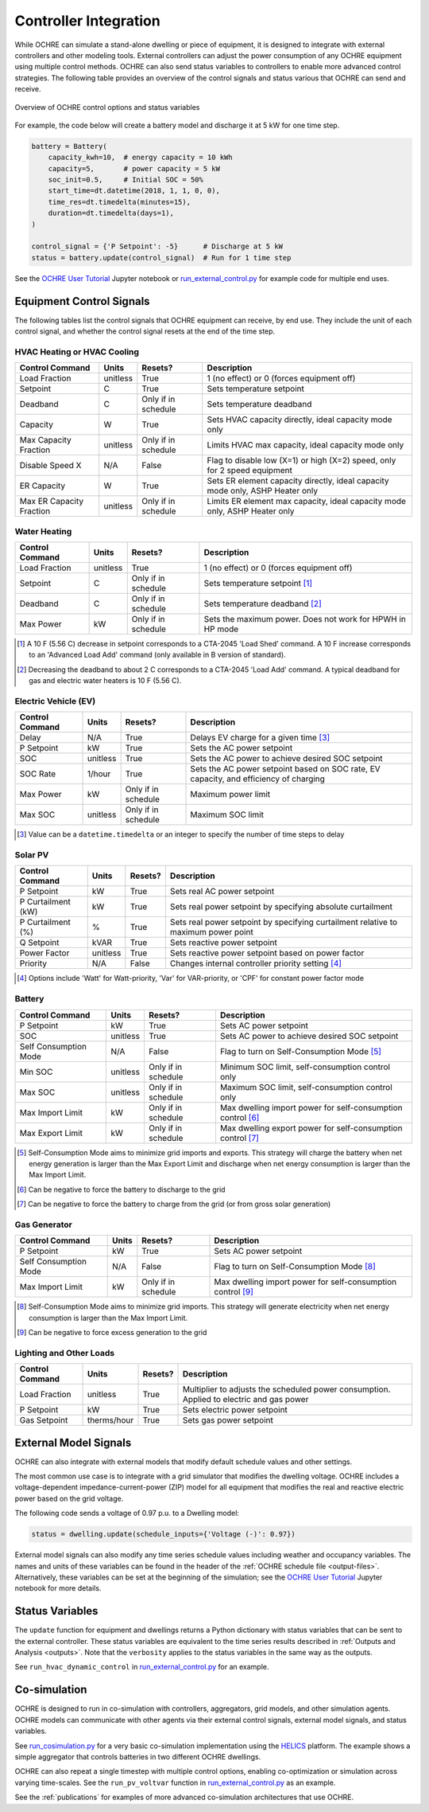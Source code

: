 .. _controllers:

Controller Integration
======================

While OCHRE can simulate a stand-alone dwelling or piece of equipment, it is
designed to integrate with external controllers and other modeling tools.
External controllers can adjust the power consumption of any OCHRE equipment
using multiple control methods. OCHRE can also send status variables to
controllers to enable more advanced control strategies. The following table
provides an overview of the control signals and status various that OCHRE can
send and receive.

.. figure:: images/Controls-Overview.png
  :width: 700
  :align: center
  :alt: OCHRE Controls Overview

  Overview of OCHRE control options and status variables

For example, the code below will create a battery model and discharge it at 5
kW for one time step.

.. code-block:: python

    battery = Battery(
        capacity_kwh=10,  # energy capacity = 10 kWh
        capacity=5,       # power capacity = 5 kW
        soc_init=0.5,     # Initial SOC = 50%
        start_time=dt.datetime(2018, 1, 1, 0, 0),
        time_res=dt.timedelta(minutes=15),
        duration=dt.timedelta(days=1),
    )
    
    control_signal = {'P Setpoint': -5}      # Discharge at 5 kW
    status = battery.update(control_signal)  # Run for 1 time step

See the `OCHRE User Tutorial
<https://colab.research.google.com/github/NREL/OCHRE/blob/main/notebook/user_tutorial.ipynb>`__
Jupyter notebook or `run_external_control.py
<https://github.com/NREL/OCHRE/blob/main/bin/run_external_control.py>`__ for
example code for multiple end uses.

Equipment Control Signals
-------------------------

The following tables list the control signals that OCHRE equipment can
receive, by end use. They include the unit of each control signal, and whether
the control signal resets at the end of the time step.

HVAC Heating or HVAC Cooling
~~~~~~~~~~~~~~~~~~~~~~~~~~~~

+--------------------------+----------+---------------------+-------------------------------------------------------------------------------+
| Control Command          | Units    | Resets?             | Description                                                                   |
+==========================+==========+=====================+===============================================================================+
| Load Fraction            | unitless | True                | 1 (no effect) or 0 (forces equipment off)                                     |
+--------------------------+----------+---------------------+-------------------------------------------------------------------------------+
| Setpoint                 | C        | True                | Sets temperature setpoint                                                     |
+--------------------------+----------+---------------------+-------------------------------------------------------------------------------+
| Deadband                 | C        | Only if in schedule | Sets temperature deadband                                                     |
+--------------------------+----------+---------------------+-------------------------------------------------------------------------------+
| Capacity                 | W        | True                | Sets HVAC capacity directly, ideal capacity mode only                         |
+--------------------------+----------+---------------------+-------------------------------------------------------------------------------+
| Max Capacity Fraction    | unitless | Only if in schedule | Limits HVAC max capacity, ideal capacity mode only                            |
+--------------------------+----------+---------------------+-------------------------------------------------------------------------------+
| Disable Speed X          | N/A      | False               | Flag to disable low (X=1) or high (X=2) speed, only for 2 speed equipment     |
+--------------------------+----------+---------------------+-------------------------------------------------------------------------------+
| ER Capacity              | W        | True                | Sets ER element capacity directly, ideal capacity mode only, ASHP Heater only |
+--------------------------+----------+---------------------+-------------------------------------------------------------------------------+
| Max ER Capacity Fraction | unitless | Only if in schedule | Limits ER element max capacity, ideal capacity mode only, ASHP Heater only    |
+--------------------------+----------+---------------------+-------------------------------------------------------------------------------+

Water Heating
~~~~~~~~~~~~~

+-----------------+----------+---------------------+-----------------------------------------------------------+
| Control Command | Units    | Resets?             | Description                                               |
+=================+==========+=====================+===========================================================+
| Load Fraction   | unitless | True                | 1 (no effect) or 0 (forces equipment off)                 |
+-----------------+----------+---------------------+-----------------------------------------------------------+
| Setpoint        | C        | Only if in schedule | Sets temperature setpoint [#]_                            |
+-----------------+----------+---------------------+-----------------------------------------------------------+
| Deadband        | C        | Only if in schedule | Sets temperature deadband [#]_                            |
+-----------------+----------+---------------------+-----------------------------------------------------------+
| Max Power       | kW       | Only if in schedule | Sets the maximum power. Does not work for HPWH in HP mode |
+-----------------+----------+---------------------+-----------------------------------------------------------+

.. [#] A 10 F (5.56 C) decrease in setpoint corresponds to a CTA-2045 'Load
    Shed' command. A 10 F increase corresponds to an 'Advanced Load Add'
    command (only available in B version of standard).
.. [#] Decreasing the deadband to about 2 C corresponds to a CTA-2045 'Load
    Add' command. A typical deadband for gas and electric water heaters is 10
    F (5.56 C).

Electric Vehicle (EV)
~~~~~~~~~~~~~~~~~~~~~

+-----------------+----------+---------------------+---------------------------------------------------------------------------------------+
| Control Command | Units    | Resets?             | Description                                                                           |
+=================+==========+=====================+=======================================================================================+
| Delay           | N/A      | True                | Delays EV charge for a given time [#]_                                                |
+-----------------+----------+---------------------+---------------------------------------------------------------------------------------+
| P Setpoint      | kW       | True                | Sets the AC power setpoint                                                            |
+-----------------+----------+---------------------+---------------------------------------------------------------------------------------+
| SOC             | unitless | True                | Sets the AC power to achieve desired SOC setpoint                                     |
+-----------------+----------+---------------------+---------------------------------------------------------------------------------------+
| SOC Rate        | 1/hour   | True                | Sets the AC power setpoint based on SOC rate, EV capacity, and efficiency of charging |
+-----------------+----------+---------------------+---------------------------------------------------------------------------------------+
| Max Power       | kW       | Only if in schedule | Maximum power limit                                                                   |
+-----------------+----------+---------------------+---------------------------------------------------------------------------------------+
| Max SOC         | unitless | Only if in schedule | Maximum SOC limit                                                                     |
+-----------------+----------+---------------------+---------------------------------------------------------------------------------------+

.. [#] Value can be a ``datetime.timedelta`` or an integer to specify the
    number of time steps to delay

Solar PV
~~~~~~~~

+--------------------+----------+---------+------------------------------------------------------------------------------------+
| Control Command    | Units    | Resets? | Description                                                                        |
+====================+==========+=========+====================================================================================+
| P Setpoint         | kW       | True    | Sets real AC power setpoint                                                        |
+--------------------+----------+---------+------------------------------------------------------------------------------------+
| P Curtailment (kW) | kW       | True    | Sets real power setpoint by specifying absolute curtailment                        |
+--------------------+----------+---------+------------------------------------------------------------------------------------+
| P Curtailment (%)  | %        | True    | Sets real power setpoint by specifying curtailment relative to maximum power point |
+--------------------+----------+---------+------------------------------------------------------------------------------------+
| Q Setpoint         | kVAR     | True    | Sets reactive power setpoint                                                       |
+--------------------+----------+---------+------------------------------------------------------------------------------------+
| Power Factor       | unitless | True    | Sets reactive power setpoint based on power factor                                 |
+--------------------+----------+---------+------------------------------------------------------------------------------------+
| Priority           | N/A      | False   | Changes internal controller priority setting [#]_                                  |
+--------------------+----------+---------+------------------------------------------------------------------------------------+

.. [#] Options include 'Watt' for Watt-priority, 'Var' for VAR-priority, or
    'CPF' for constant power factor mode 

Battery
~~~~~~~

+-----------------------+----------+---------------------+-------------------------------------------------------------+
| Control Command       | Units    | Resets?             | Description                                                 |
+=======================+==========+=====================+=============================================================+
| P Setpoint            | kW       | True                | Sets AC power setpoint                                      |
+-----------------------+----------+---------------------+-------------------------------------------------------------+
| SOC                   | unitless | True                | Sets AC power to achieve desired SOC setpoint               |
+-----------------------+----------+---------------------+-------------------------------------------------------------+
| Self Consumption Mode | N/A      | False               | Flag to turn on Self-Consumption Mode [#]_                  |
+-----------------------+----------+---------------------+-------------------------------------------------------------+
| Min SOC               | unitless | Only if in schedule | Minimum SOC limit, self-consumption control only            |
+-----------------------+----------+---------------------+-------------------------------------------------------------+
| Max SOC               | unitless | Only if in schedule | Maximum SOC limit, self-consumption control only            |
+-----------------------+----------+---------------------+-------------------------------------------------------------+
| Max Import Limit      | kW       | Only if in schedule | Max dwelling import power for self-consumption control [#]_ |
+-----------------------+----------+---------------------+-------------------------------------------------------------+
| Max Export Limit      | kW       | Only if in schedule | Max dwelling export power for self-consumption control [#]_ |
+-----------------------+----------+---------------------+-------------------------------------------------------------+

.. [#] Self-Consumption Mode aims to minimize grid imports and exports. This
    strategy will charge the battery when net energy generation is larger than
    the Max Export Limit and discharge when net energy consumption is larger
    than the Max Import Limit.
.. [#] Can be negative to force the battery to discharge to the grid
.. [#] Can be negative to force the battery to charge from the grid (or from
    gross solar generation)

Gas Generator
~~~~~~~~~~~~~

+-----------------------+-------+---------------------+-------------------------------------------------------------+
| Control Command       | Units | Resets?             | Description                                                 |
+=======================+=======+=====================+=============================================================+
| P Setpoint            | kW    | True                | Sets AC power setpoint                                      |
+-----------------------+-------+---------------------+-------------------------------------------------------------+
| Self Consumption Mode | N/A   | False               | Flag to turn on Self-Consumption Mode [#]_                  |
+-----------------------+-------+---------------------+-------------------------------------------------------------+
| Max Import Limit      | kW    | Only if in schedule | Max dwelling import power for self-consumption control [#]_ |
+-----------------------+-------+---------------------+-------------------------------------------------------------+

.. [#] Self-Consumption Mode aims to minimize grid imports. This strategy will
    generate electricity when net energy consumption is larger than the Max
    Import Limit.
.. [#] Can be negative to force excess generation to the grid

Lighting and Other Loads
~~~~~~~~~~~~~~~~~~~~~~~~

+-----------------+-------------+---------+------------------------------------------------------------------------------------------+
| Control Command | Units       | Resets? | Description                                                                              |
+=================+=============+=========+==========================================================================================+
| Load Fraction   | unitless    | True    | Multiplier to adjusts the scheduled power consumption. Applied to electric and gas power |
+-----------------+-------------+---------+------------------------------------------------------------------------------------------+
| P Setpoint      | kW          | True    | Sets electric power setpoint                                                             |
+-----------------+-------------+---------+------------------------------------------------------------------------------------------+
| Gas Setpoint    | therms/hour | True    | Sets gas power setpoint                                                                  |
+-----------------+-------------+---------+------------------------------------------------------------------------------------------+


External Model Signals
----------------------

OCHRE can also integrate with external models that modify default schedule
values and other settings.

The most common use case is to integrate with a grid simulator that modifies
the dwelling voltage. OCHRE includes a voltage-dependent
impedance-current-power (ZIP) model for all equipment that modifies the real
and reactive electric power based on the grid voltage.

The following code sends a voltage of 0.97 p.u. to a Dwelling model:

.. code-block:: python

    status = dwelling.update(schedule_inputs={'Voltage (-)': 0.97})

External model signals can also modify any time series schedule values
including weather and occupancy variables. The names and units of these
variables can be found in the header of the :ref:`OCHRE schedule file
<output-files>`. Alternatively, these variables can be set at the beginning of
the simulation; see the `OCHRE User Tutorial
<https://colab.research.google.com/github/NREL/OCHRE/blob/main/notebook/user_tutorial.ipynb>`__
Jupyter notebook for more details.

Status Variables
----------------

The ``update`` function for equipment and dwellings returns a Python
dictionary with status variables that can be sent to the external controller.
These status variables are equivalent to the time series results described in
:ref:`Outputs and Analysis <outputs>`. Note that the ``verbosity`` applies to
the status variables in the same way as the outputs.

See ``run_hvac_dynamic_control`` in `run_external_control.py
<https://github.com/NREL/OCHRE/blob/main/bin/run_external_control.py>`__ for
an example.

Co-simulation
-------------

OCHRE is designed to run in co-simulation with controllers, aggregators, grid
models, and other simulation agents. OCHRE models can communicate with other
agents via their external control signals, external model signals, and status
variables.

See `run_cosimulation.py
<https://github.com/NREL/OCHRE/blob/main/bin/run_cosimulation.py>`__ for a very
basic co-simulation implementation using the `HELICS <https://helics.org/>`__
platform. The example shows a simple aggregator that controls batteries in two
different OCHRE dwellings.

OCHRE can also repeat a single timestep with multiple control options, enabling
co-optimization or simulation across varying time-scales. See the
``run_pv_voltvar`` function in `run_external_control.py
<https://github.com/NREL/OCHRE/blob/main/bin/run_external_control.py>`__ as an
example.

See the :ref:`publications` for examples of more advanced
co-simulation architectures that use OCHRE.
